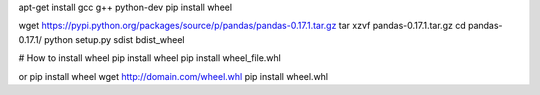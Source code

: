 apt-get install gcc g++ python-dev
pip install wheel

wget https://pypi.python.org/packages/source/p/pandas/pandas-0.17.1.tar.gz
tar xzvf pandas-0.17.1.tar.gz
cd pandas-0.17.1/
python setup.py sdist bdist_wheel


# How to install wheel
pip install wheel
pip install wheel_file.whl

or
pip install wheel
wget http://domain.com/wheel.whl
pip install wheel.whl